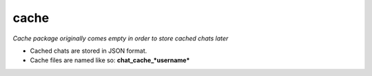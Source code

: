 cache
=====

*Cache package originally comes empty in order to store cached chats later*

* Cached chats are stored in JSON format.
* Cache files are named like so: **chat_cache_*username***